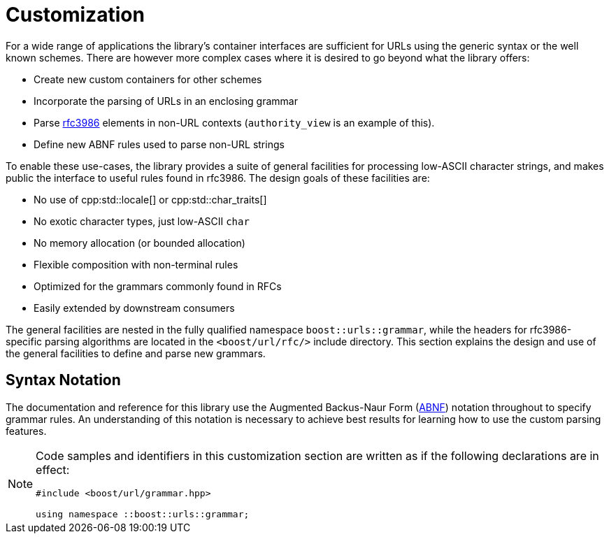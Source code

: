 //
// Copyright (c) 2023 Alan de Freitas (alandefreitas@gmail.com)
//
// Distributed under the Boost Software License, Version 1.0. (See accompanying
// file LICENSE_1_0.txt or copy at https://www.boost.org/LICENSE_1_0.txt)
//
// Official repository: https://github.com/boostorg/url
//


[#grammar]
= Customization

For a wide range of applications the library's container interfaces
are sufficient for URLs using the generic syntax or the well known
schemes. There are however more complex cases where it is desired
to go beyond what the library offers:

* Create new custom containers for other schemes
* Incorporate the parsing of URLs in an enclosing grammar
* Parse https://tools.ietf.org/html/rfc3986[rfc3986,window=blank_] elements in non-URL contexts
  (`authority_view` is an example of this).
* Define new ABNF rules used to parse non-URL strings

To enable these use-cases, the library provides a suite of general
facilities for processing low-ASCII character strings, and makes
public the interface to useful rules found in rfc3986. The design
goals of these facilities are:

* No use of cpp:std::locale[] or cpp:std::char_traits[]
* No exotic character types, just low-ASCII `char`
* No memory allocation (or bounded allocation)
* Flexible composition with non-terminal rules
* Optimized for the grammars commonly found in RFCs
* Easily extended by downstream consumers

The general facilities are nested in the fully qualified namespace
`boost::urls::grammar`, while the headers for rfc3986-specific parsing
algorithms are located in the `<boost/url/rfc/>` include directory.
This section explains the design and use of the general facilities
to define and parse new grammars.

== Syntax Notation

The documentation and reference for this library use the
Augmented Backus-Naur Form
(https://datatracker.ietf.org/doc/html/rfc2234[ABNF,window=blank_])
notation throughout to specify grammar rules. An
understanding of this notation is necessary to achieve
best results for learning how to use the custom parsing
features.

[NOTE]
====
Code samples and identifiers in this customization
section are written as if the following declarations
are in effect:

[source,cpp]
----
#include <boost/url/grammar.hpp>

using namespace ::boost::urls::grammar;
----

====









